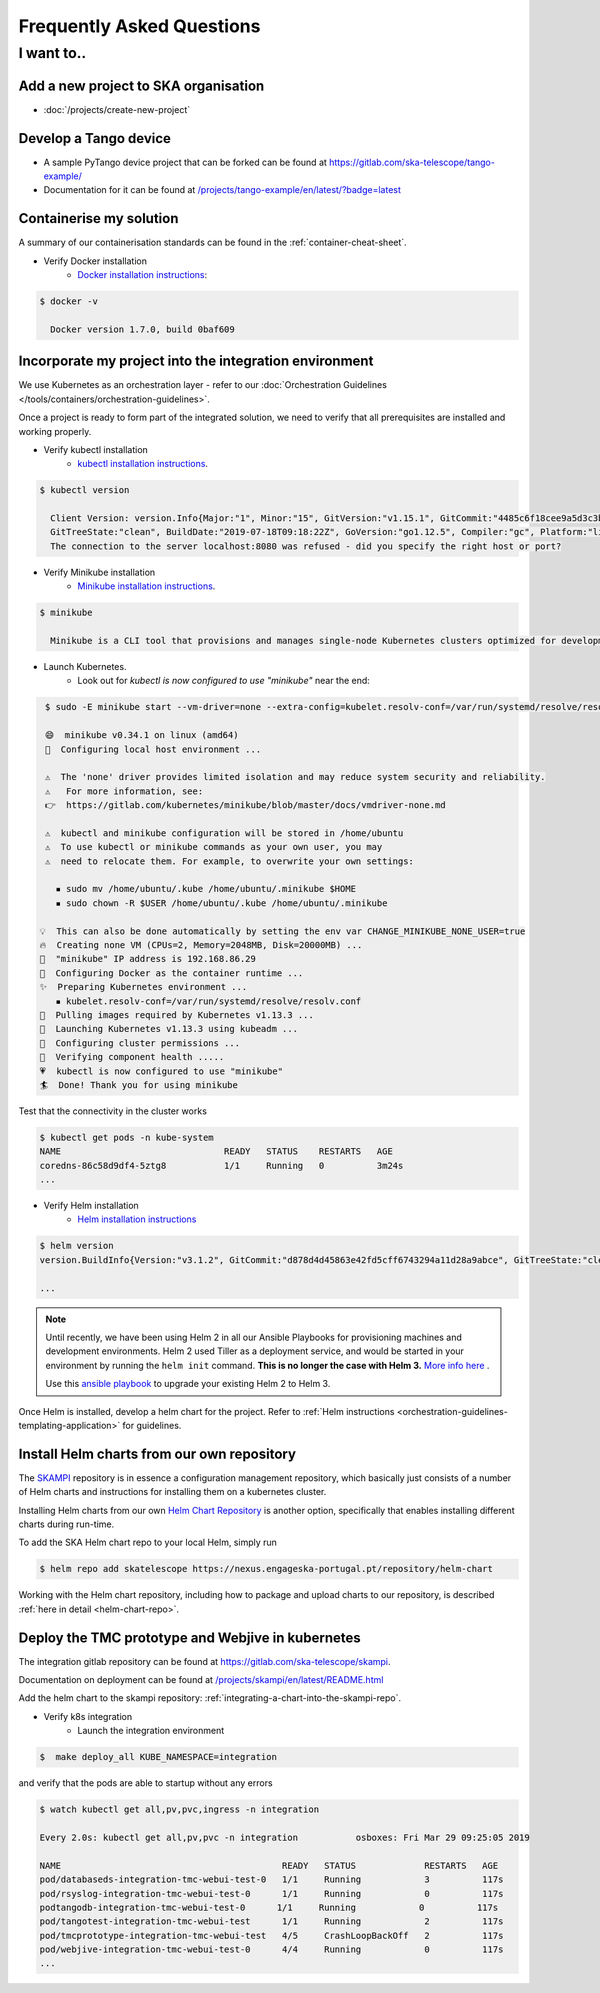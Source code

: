 .. _dev-faq:

Frequently Asked Questions
==========================

I want to..
--------------------------

Add a new project to SKA organisation
`````````````````````````````````````

* :doc:`/projects/create-new-project`

Develop a Tango device
``````````````````````

* A sample PyTango device project that can be forked can be found at `<https://gitlab.com/ska-telescope/tango-example/>`_
* Documentation for it can be found at `</projects/tango-example/en/latest/?badge=latest>`_

Containerise my solution
````````````````````````

A summary of our containerisation standards can be found in the :ref:`container-cheat-sheet`.

* Verify Docker installation
   * `Docker installation instructions <https://docs.docker.com/install/linux/docker-ce/ubuntu>`_:

.. code:: bash

  $ docker -v

    Docker version 1.7.0, build 0baf609

.. _verify-k8s:

Incorporate my project into the integration environment
``````````````````````````````````````````````````````````

We use Kubernetes as an orchestration layer - refer to our :doc:`Orchestration Guidelines </tools/containers/orchestration-guidelines>`.

Once a project is ready to form part of the integrated solution, we need to verify that all prerequisites are installed and working properly.

* Verify kubectl installation
    * `kubectl installation instructions <https://kubernetes.io/docs/tasks/tools/install-kubectl/>`_.

.. code:: bash

  $ kubectl version

    Client Version: version.Info{Major:"1", Minor:"15", GitVersion:"v1.15.1", GitCommit:"4485c6f18cee9a5d3c3b4e523bd27972b1b53892",
    GitTreeState:"clean", BuildDate:"2019-07-18T09:18:22Z", GoVersion:"go1.12.5", Compiler:"gc", Platform:"linux/amd64"}
    The connection to the server localhost:8080 was refused - did you specify the right host or port?

* Verify Minikube installation
    * `Minikube installation instructions <https://kubernetes.io/docs/tasks/tools/install-minikube/>`_.

.. code:: bash

  $ minikube

    Minikube is a CLI tool that provisions and manages single-node Kubernetes clusters optimized for development workflows...

* Launch Kubernetes.
    * Look out for `kubectl is now configured to use "minikube"` near the end:

.. code:: bash

  $ sudo -E minikube start --vm-driver=none --extra-config=kubelet.resolv-conf=/var/run/systemd/resolve/resolv.conf

  😄  minikube v0.34.1 on linux (amd64)
  🤹  Configuring local host environment ...

  ⚠️  The 'none' driver provides limited isolation and may reduce system security and reliability.
  ⚠ ️  For more information, see:
  👉  https://gitlab.com/kubernetes/minikube/blob/master/docs/vmdriver-none.md

  ⚠️  kubectl and minikube configuration will be stored in /home/ubuntu
  ⚠️  To use kubectl or minikube commands as your own user, you may
  ⚠️  need to relocate them. For example, to overwrite your own settings:

    ▪ sudo mv /home/ubuntu/.kube /home/ubuntu/.minikube $HOME
    ▪ sudo chown -R $USER /home/ubuntu/.kube /home/ubuntu/.minikube

 💡  This can also be done automatically by setting the env var CHANGE_MINIKUBE_NONE_USER=true
 🔥  Creating none VM (CPUs=2, Memory=2048MB, Disk=20000MB) ...
 📶  "minikube" IP address is 192.168.86.29
 🐳  Configuring Docker as the container runtime ...
 ✨  Preparing Kubernetes environment ...
    ▪ kubelet.resolv-conf=/var/run/systemd/resolve/resolv.conf
 🚜  Pulling images required by Kubernetes v1.13.3 ...
 🚀  Launching Kubernetes v1.13.3 using kubeadm ...
 🔑  Configuring cluster permissions ...
 🤔  Verifying component health .....
 💗  kubectl is now configured to use "minikube"
 🏄  Done! Thank you for using minikube

Test that the connectivity in the cluster works

.. code:: bash

  $ kubectl get pods -n kube-system
  NAME                               READY   STATUS    RESTARTS   AGE
  coredns-86c58d9df4-5ztg8           1/1     Running   0          3m24s
  ...


* Verify Helm installation
    * `Helm installation instructions <https://helm.sh/docs/intro/install/>`_

.. code:: bash

  $ helm version
  version.BuildInfo{Version:"v3.1.2", GitCommit:"d878d4d45863e42fd5cff6743294a11d28a9abce", GitTreeState:"clean", GoVersion:"go1.13.8"}

  ...

.. note::
  Until recently, we have been using Helm 2 in all our Ansible Playbooks for provisioning machines and development environments. Helm 2 used Tiller as a deployment service, and would be started in your environment by running the ``helm init`` command. **This is no longer the case with Helm 3.** `More info here <https://dev.to/ridaehamdani/some-changes-between-helm-v2-and-helm-v3-that-you-should-know-32ga>`_ .

  Use this `ansible playbook </projects/ansible-playbooks/en/latest/playbooks/upgrade_helm.html>`_ to upgrade your existing Helm 2 to Helm 3.


Once Helm is installed, develop a helm chart for the project. Refer to :ref:`Helm instructions <orchestration-guidelines-templating-application>` for guidelines.

.. _Helm Chart Repository: https://nexus.engageska-portugal.pt/#browse/browse:helm-chart
.. _SKAMPI: https://gitlab.com/ska-telescope/skampi

Install Helm charts from our own repository
```````````````````````````````````````````

The SKAMPI_ repository is in essence a configuration management repository, which basically just consists of a number of Helm charts and instructions for installing them on a kubernetes cluster.

Installing Helm charts from our own `Helm Chart Repository`_ is another option, specifically that enables installing different charts during run-time.

To add the SKA Helm chart repo to your local Helm, simply run

.. code:: bash

 $ helm repo add skatelescope https://nexus.engageska-portugal.pt/repository/helm-chart

Working with the Helm chart repository, including how to package and upload charts to our repository, is described :ref:`here in detail <helm-chart-repo>`.

Deploy the TMC prototype and Webjive in kubernetes
```````````````````````````````````````````````````

The integration gitlab repository can be found at `<https://gitlab.com/ska-telescope/skampi>`_.

Documentation on deployment can be found at `</projects/skampi/en/latest/README.html>`_

Add the helm chart to the skampi repository: :ref:`integrating-a-chart-into-the-skampi-repo`.

* Verify k8s integration
    * Launch the integration environment

.. code:: bash

  $  make deploy_all KUBE_NAMESPACE=integration

and verify that the pods are able to startup without any errors

.. code:: bash

  $ watch kubectl get all,pv,pvc,ingress -n integration

  Every 2.0s: kubectl get all,pv,pvc -n integration           osboxes: Fri Mar 29 09:25:05 2019

  NAME                                          READY   STATUS             RESTARTS   AGE
  pod/databaseds-integration-tmc-webui-test-0   1/1     Running            3          117s
  pod/rsyslog-integration-tmc-webui-test-0      1/1     Running            0          117s
  podtangodb-integration-tmc-webui-test-0      1/1     Running            0          117s
  pod/tangotest-integration-tmc-webui-test      1/1     Running            2          117s
  pod/tmcprototype-integration-tmc-webui-test   4/5     CrashLoopBackOff   2          117s
  pod/webjive-integration-tmc-webui-test-0      4/4     Running            0          117s
  ...


